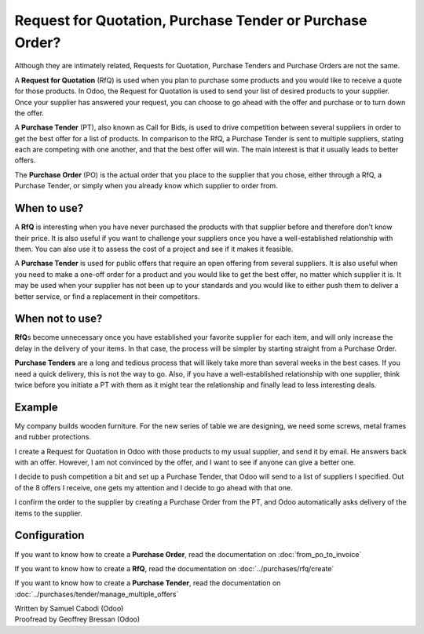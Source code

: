 =========================================================
Request for Quotation, Purchase Tender or Purchase Order?
=========================================================

Although they are intimately related, Requests for Quotation, Purchase
Tenders and Purchase Orders are not the same.

A **Request for Quotation** (RfQ) is used when you plan to purchase
some products and you would like to receive a quote for those
products. In Odoo, the Request for Quotation is used to send your list
of desired products to your supplier. Once your supplier has answered
your request, you can choose to go ahead with the offer and purchase
or to turn down the offer.

A **Purchase Tender** (PT), also known as Call for Bids, is used to
drive competition between several suppliers in order to get the best
offer for a list of products. In comparison to the RfQ, a Purchase
Tender is sent to multiple suppliers, stating each are competing with
one another, and that the best offer will win. The main interest is that
it usually leads to better offers.

The **Purchase Order** (PO) is the actual order that you place to the
supplier that you chose, either through a RfQ, a Purchase Tender, or
simply when you already know which supplier to order from.

When to use?
============

A **RfQ** is interesting when you have never purchased the products with
that supplier before and therefore don’t know their price. It is also
useful if you want to challenge your suppliers once you have a
well-established relationship with them. You can also use it to assess
the cost of a project and see if it makes it feasible.

A **Purchase Tender** is used for public offers that require an open
offering from several suppliers. It is also useful when you need to make
a one-off order for a product and you would like to get the best offer,
no matter which supplier it is. It may be used when your supplier has
not been up to your standards and you would like to either push them to
deliver a better service, or find a replacement in their competitors.

When not to use?
================

**RfQ**\ s become unnecessary once you have established your favorite
supplier for each item, and will only increase the delay in the delivery
of your items. In that case, the process will be simpler by starting
straight from a Purchase Order.

**Purchase Tenders** are a long and tedious process that will likely
take more than several weeks in the best cases. If you need a quick
delivery, this is not the way to go. Also, if you have a
well-established relationship with one supplier, think twice before you
initiate a PT with them as it might tear the relationship and finally
lead to less interesting deals.

Example
=======

My company builds wooden furniture. For the new series of table we are
designing, we need some screws, metal frames and rubber protections.

I create a Request for Quotation in Odoo with those products to my usual
supplier, and send it by email. He answers back with an offer. However,
I am not convinced by the offer, and I want to see if anyone can give a
better one.

I decide to push competition a bit and set up a Purchase Tender, that
Odoo will send to a list of suppliers I specified. Out of the 8 offers I
receive, one gets my attention and I decide to go ahead with that one.

I confirm the order to the supplier by creating a Purchase Order from
the PT, and Odoo automatically asks delivery of the items to the
supplier.

Configuration
=============

If you want to know how to create a **Purchase Order**, read the
documentation on :doc:`from_po_to_invoice`

If you want to know how to create a **RfQ**, read the documentation
on :doc:`../purchases/rfq/create`

If you want to know how to create a **Purchase Tender**, read the
documentation on :doc:`../purchases/tender/manage_multiple_offers`

.. rst-class:: text-muted

| Written by Samuel Cabodi (Odoo)
| Proofread by Geoffrey Bressan (Odoo)
